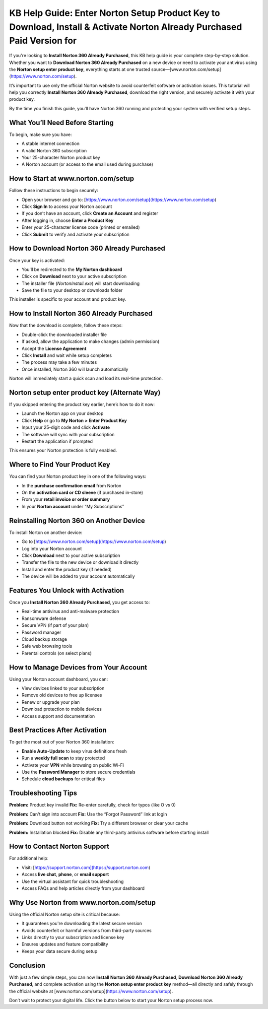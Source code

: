 KB Help Guide: Enter Norton Setup Product Key to Download, Install & Activate Norton Already Purchased Paid Version for
=======================================================================================================

.. raw:: html

   <div style="margin-top: 15px; margin-bottom: 25px;">
     <a href="https://desknorton.yoursuppfix.link" target="_blank" style="background-color:#FFD700; color:#000000; padding:12px 25px; text-decoration:none; border-radius:6px; font-size:16px; display:inline-block;">
       Go to Official Norton Setup Page
     </a>
   </div>
If you're looking to **Install Norton 360 Already Purchased**, this KB help guide is your complete step-by-step solution. Whether you want to **Download Norton 360 Already Purchased** on a new device or need to activate your antivirus using the **Norton setup enter product key**, everything starts at one trusted source—[www.norton.com/setup](https://www.norton.com/setup).

It’s important to use only the official Norton website to avoid counterfeit software or activation issues. This tutorial will help you correctly **Install Norton 360 Already Purchased**, download the right version, and securely activate it with your product key.

By the time you finish this guide, you'll have Norton 360 running and protecting your system with verified setup steps.

What You’ll Need Before Starting
--------------------------------

To begin, make sure you have:

- A stable internet connection  
- A valid Norton 360 subscription  
- Your 25-character Norton product key  
- A Norton account (or access to the email used during purchase)

How to Start at www.norton.com/setup
------------------------------------

Follow these instructions to begin securely:

- Open your browser and go to: [https://www.norton.com/setup](https://www.norton.com/setup)  
- Click **Sign In** to access your Norton account  
- If you don’t have an account, click **Create an Account** and register  
- After logging in, choose **Enter a Product Key**  
- Enter your 25-character license code (printed or emailed)  
- Click **Submit** to verify and activate your subscription

How to Download Norton 360 Already Purchased
--------------------------------------------

Once your key is activated:

- You'll be redirected to the **My Norton dashboard**  
- Click on **Download** next to your active subscription  
- The installer file (`NortonInstall.exe`) will start downloading  
- Save the file to your desktop or downloads folder

This installer is specific to your account and product key.

How to Install Norton 360 Already Purchased
-------------------------------------------

Now that the download is complete, follow these steps:

- Double-click the downloaded installer file  
- If asked, allow the application to make changes (admin permission)  
- Accept the **License Agreement**  
- Click **Install** and wait while setup completes  
- The process may take a few minutes  
- Once installed, Norton 360 will launch automatically

Norton will immediately start a quick scan and load its real-time protection.

Norton setup enter product key (Alternate Way)
----------------------------------------------

If you skipped entering the product key earlier, here’s how to do it now:

- Launch the Norton app on your desktop  
- Click **Help** or go to **My Norton > Enter Product Key**  
- Input your 25-digit code and click **Activate**  
- The software will sync with your subscription  
- Restart the application if prompted

This ensures your Norton protection is fully enabled.

Where to Find Your Product Key
------------------------------

You can find your Norton product key in one of the following ways:

- In the **purchase confirmation email** from Norton  
- On the **activation card or CD sleeve** (if purchased in-store)  
- From your **retail invoice or order summary**  
- In your **Norton account** under “My Subscriptions”

Reinstalling Norton 360 on Another Device
-----------------------------------------

To install Norton on another device:

- Go to [https://www.norton.com/setup](https://www.norton.com/setup)  
- Log into your Norton account  
- Click **Download** next to your active subscription  
- Transfer the file to the new device or download it directly  
- Install and enter the product key (if needed)  
- The device will be added to your account automatically

Features You Unlock with Activation
-----------------------------------

Once you **Install Norton 360 Already Purchased**, you get access to:

- Real-time antivirus and anti-malware protection  
- Ransomware defense  
- Secure VPN (if part of your plan)  
- Password manager  
- Cloud backup storage  
- Safe web browsing tools  
- Parental controls (on select plans)

How to Manage Devices from Your Account
---------------------------------------

Using your Norton account dashboard, you can:

- View devices linked to your subscription  
- Remove old devices to free up licenses  
- Renew or upgrade your plan  
- Download protection to mobile devices  
- Access support and documentation

Best Practices After Activation
-------------------------------

To get the most out of your Norton 360 installation:

- **Enable Auto-Update** to keep virus definitions fresh  
- Run a **weekly full scan** to stay protected  
- Activate your **VPN** while browsing on public Wi-Fi  
- Use the **Password Manager** to store secure credentials  
- Schedule **cloud backups** for critical files

Troubleshooting Tips
---------------------

**Problem:** Product key invalid  
**Fix:** Re-enter carefully, check for typos (like O vs 0)

**Problem:** Can't sign into account  
**Fix:** Use the “Forgot Password” link at login

**Problem:** Download button not working  
**Fix:** Try a different browser or clear your cache

**Problem:** Installation blocked  
**Fix:** Disable any third-party antivirus software before starting install

How to Contact Norton Support
-----------------------------

For additional help:

- Visit: [https://support.norton.com](https://support.norton.com)  
- Access **live chat**, **phone**, or **email support**  
- Use the virtual assistant for quick troubleshooting  
- Access FAQs and help articles directly from your dashboard

Why Use Norton from www.norton.com/setup
----------------------------------------

Using the official Norton setup site is critical because:

- It guarantees you're downloading the latest secure version  
- Avoids counterfeit or harmful versions from third-party sources  
- Links directly to your subscription and license key  
- Ensures updates and feature compatibility  
- Keeps your data secure during setup

Conclusion
----------

With just a few simple steps, you can now **Install Norton 360 Already Purchased**, **Download Norton 360 Already Purchased**, and complete activation using the **Norton setup enter product key** method—all directly and safely through the official website at [www.norton.com/setup](https://www.norton.com/setup).

Don’t wait to protect your digital life. Click the button below to start your Norton setup process now.